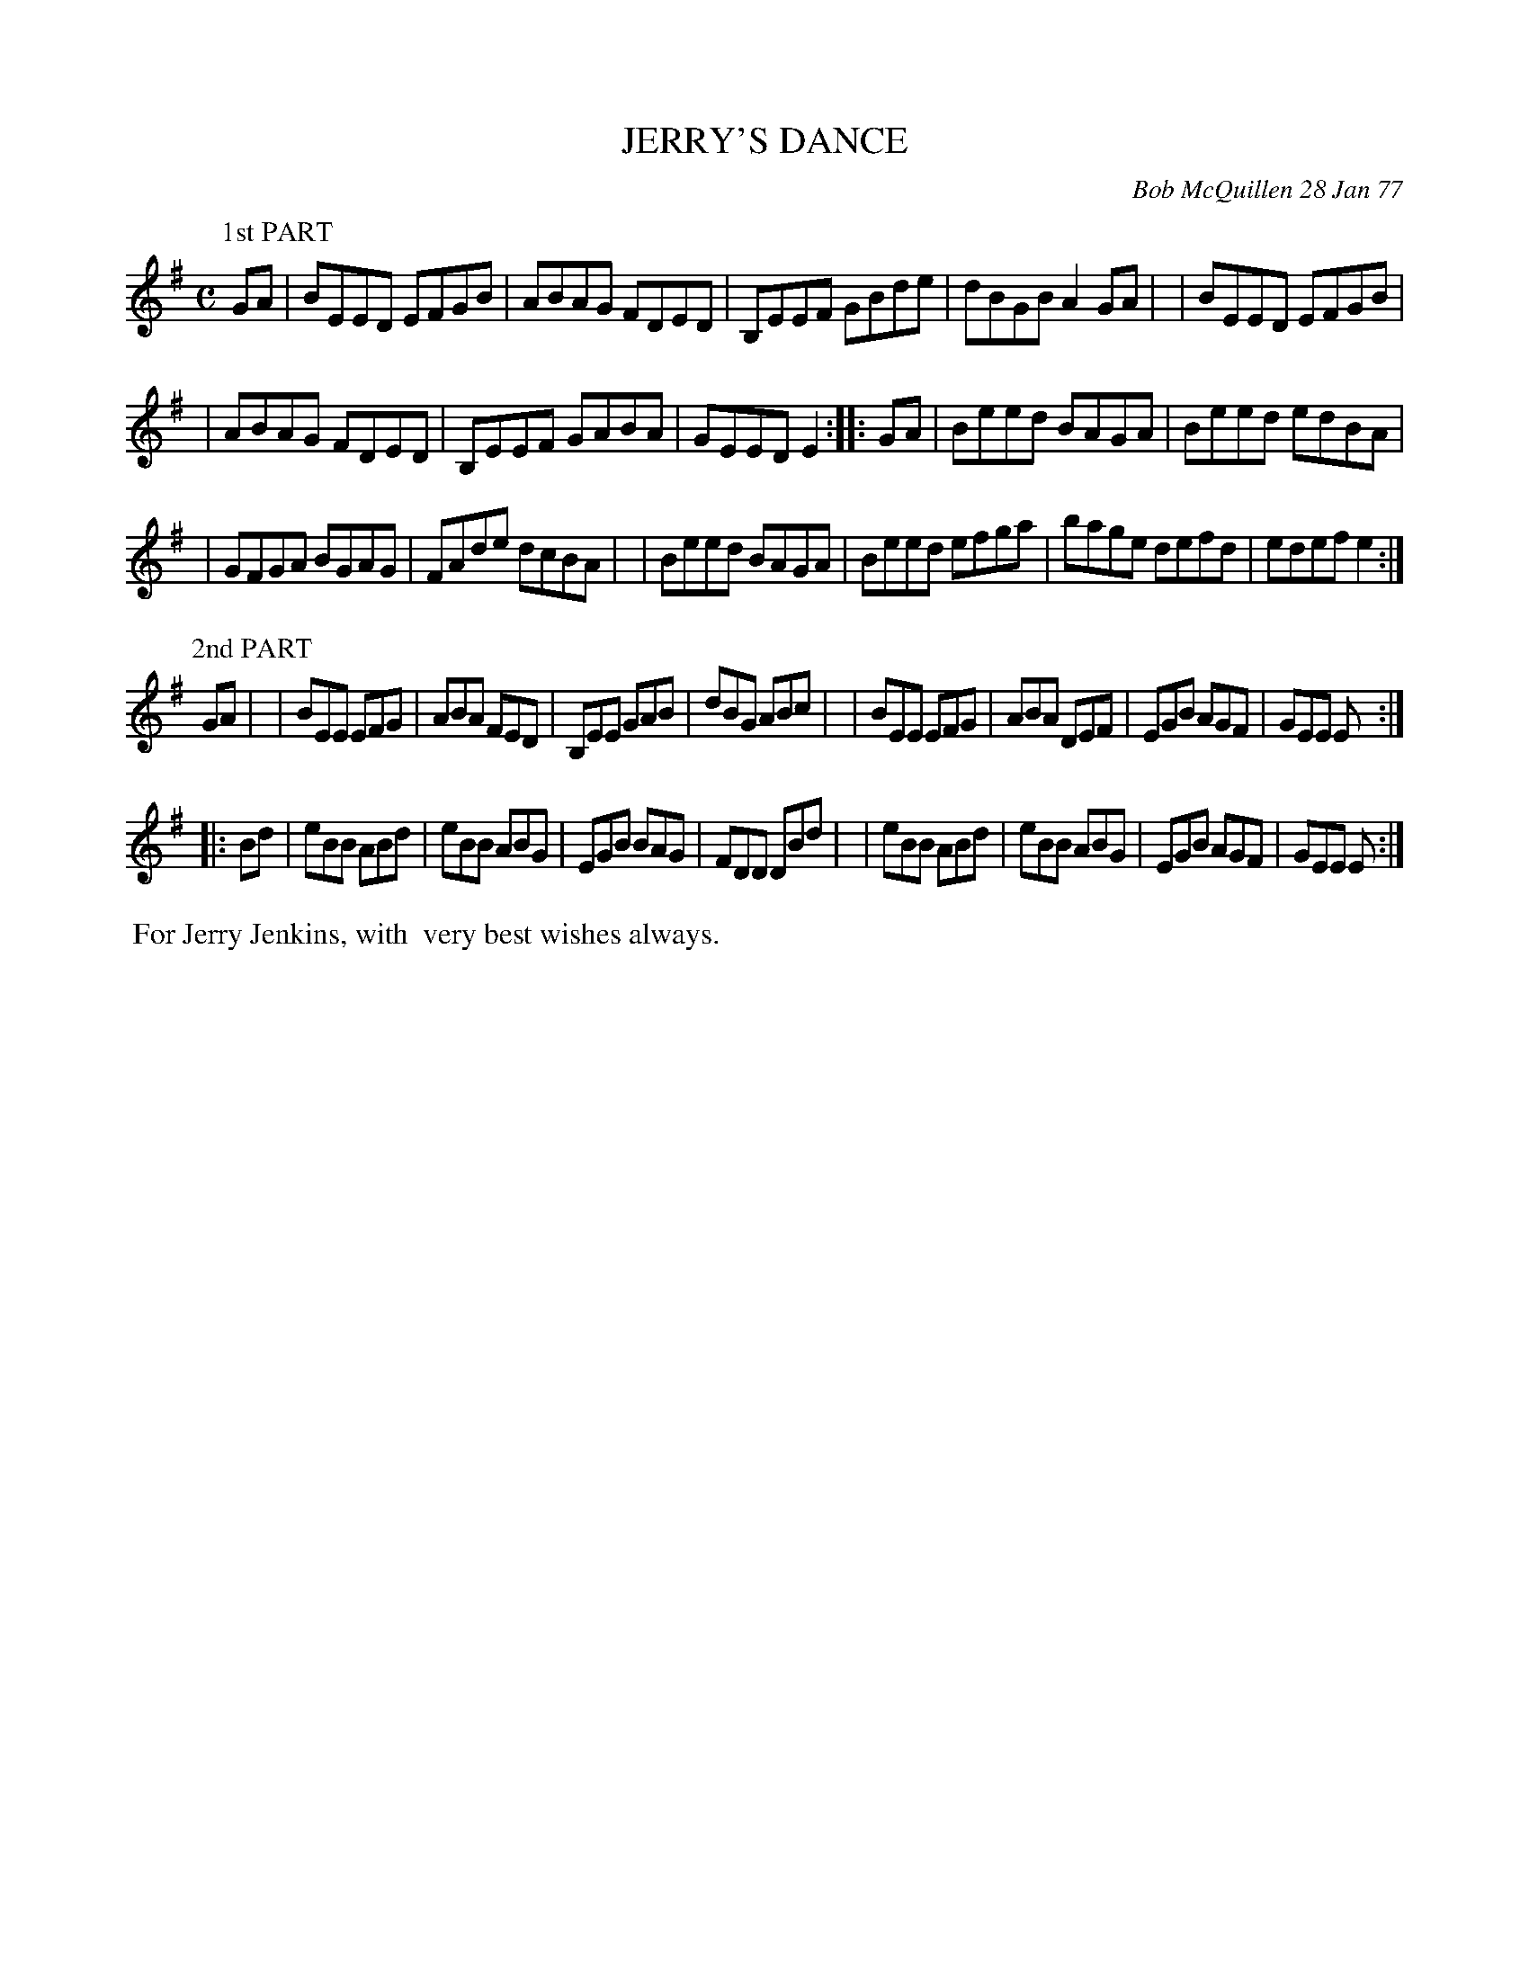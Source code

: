 X: 03044
T: JERRY'S DANCE
C: Bob McQuillen 28 Jan 77
B: Bob's Note Book 03 #44
%R: reel + jig
%D:1977
Z: 2020 John Chambers <jc:trillian.mit.edu>
M: C
L: 1/8
K: Em
P: 1st PART
GA \
| BEED EFGB | ABAG FDED | B,EEF GBde | dBGB A2GA |\
| BEED EFGB |
            | ABAG FDED | B,EEF GABA | GEED E2 :: GA \
| Beed BAGA | Beed edBA |
                        | GFGA BGAG | FAde dcBA |\
| Beed BAGA | Beed efga | bage defd | edef e2 :|
P: 2nd PART
K: 6/8
GA |\
| BEE EFG | ABA FED | B,EE GAB | dBG ABc |\
| BEE EFG | ABA DEF | EGB AGF | GEE E :|
|: Bd \
| eBB ABd | eBB ABG | EGB BAG | FDD DBd |\
| eBB ABd | eBB ABG | EGB AGF | GEE E :|
%%begintext align
%% For Jerry Jenkins, with
%% very best wishes always.
%%endtext
